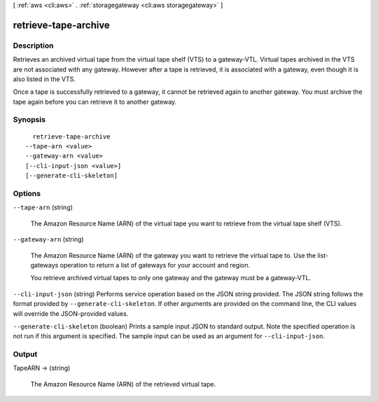 [ :ref:`aws <cli:aws>` . :ref:`storagegateway <cli:aws storagegateway>` ]

.. _cli:aws storagegateway retrieve-tape-archive:


*********************
retrieve-tape-archive
*********************



===========
Description
===========



Retrieves an archived virtual tape from the virtual tape shelf (VTS) to a gateway-VTL. Virtual tapes archived in the VTS are not associated with any gateway. However after a tape is retrieved, it is associated with a gateway, even though it is also listed in the VTS.

 

Once a tape is successfully retrieved to a gateway, it cannot be retrieved again to another gateway. You must archive the tape again before you can retrieve it to another gateway.



========
Synopsis
========

::

    retrieve-tape-archive
  --tape-arn <value>
  --gateway-arn <value>
  [--cli-input-json <value>]
  [--generate-cli-skeleton]




=======
Options
=======

``--tape-arn`` (string)


  The Amazon Resource Name (ARN) of the virtual tape you want to retrieve from the virtual tape shelf (VTS). 

  

``--gateway-arn`` (string)


  The Amazon Resource Name (ARN) of the gateway you want to retrieve the virtual tape to. Use the  list-gateways operation to return a list of gateways for your account and region.

   

  You retrieve archived virtual tapes to only one gateway and the gateway must be a gateway-VTL.

  

``--cli-input-json`` (string)
Performs service operation based on the JSON string provided. The JSON string follows the format provided by ``--generate-cli-skeleton``. If other arguments are provided on the command line, the CLI values will override the JSON-provided values.

``--generate-cli-skeleton`` (boolean)
Prints a sample input JSON to standard output. Note the specified operation is not run if this argument is specified. The sample input can be used as an argument for ``--cli-input-json``.



======
Output
======

TapeARN -> (string)

  

  The Amazon Resource Name (ARN) of the retrieved virtual tape.

  

  

